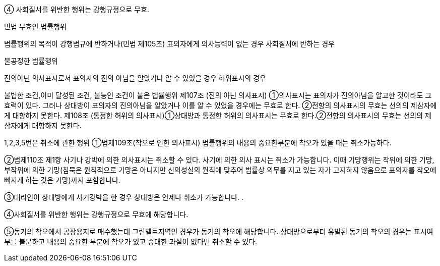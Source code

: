 ④ 사회질서를 위반한 행위는 강행규정으로 무효.

민법 무효인 법률행위

법률행위의 목적이 강행법규에 반하거나(민법 제105조)
표의자에게 의사능력이 없는 경우
사회질서에 반하는 경우

불공정한 법률행위

진의아닌 의사표시로서 표의자의 진의 아님을 알았거나 알 수 있었을 경우
허위표시의 경우

불법한 조건,이미 달성된 조건, 불능인 조건이 붙은 법률행위
제107조 (진의 아닌 의사표시)
①의사표시는 표의자가 진의아님을 알고한 것이라도 그 효력이 있다. 그러나 상대방이 표의자의 진의아님을 알았거나 이를 알 수 있었을 경우에는 무효로 한다.
②전항의 의사표시의 무효는 선의의 제삼자에게 대항하지 못한다.
제108조 (통정한 허위의 의사표시)①상대방과 통정한 허위의 의사표시는 무효로 한다.②전항의 의사표시의 무효는 선의의 제삼자에게 대항하지 못한다.

1,2,3,5번은 취소에 관한 행위
①법제109조(착오로 인한 의사표시) 법률행위의 내용의 중요한부분에 착오가 있을 때는 취소가능하다.

②법제110조 제1항 사기나 강박에 의한 의사표시는 취소할 수 있다. 사기에 의한 의사 표시는 취소가 가능합니다. 이때 기망행위는 작위에 의한 기망, 부작위에 의한 기망(침묵은 원칙적으로 기망은 아니지만 신의성실의 원칙에 맞추어 법률상 의무를 지고 있는 자가 고지하지 않음으로 표의자를 착오에 빠지게 하는 것은 기망)까지 포함합니다.

③대리인이 상대방에게 사기강박을 한 경우 상대방은 언제나 취소가 가능합니다. .

④사회질서를 위반한 행위는 강행규정으로 무효에 해당합니다.

⑤동기의 착오에서 공장용지로 매수했는데 그린벨트지역인 경우가 동기의 착오에 해당합니다. 상대방으로부터 유발된 동기의 착오의 경우는 표시여부를 불문하고 내용의 중요한 부분에 착오가 있고 중대한 과실이 없다면 취소할 수 있다.
